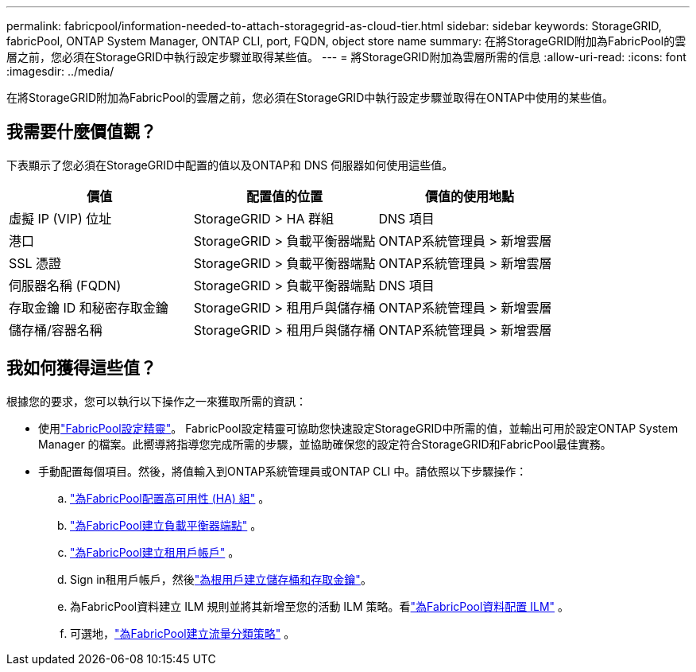 ---
permalink: fabricpool/information-needed-to-attach-storagegrid-as-cloud-tier.html 
sidebar: sidebar 
keywords: StorageGRID, fabricPool, ONTAP System Manager, ONTAP CLI, port, FQDN, object store name 
summary: 在將StorageGRID附加為FabricPool的雲層之前，您必須在StorageGRID中執行設定步驟並取得某些值。 
---
= 將StorageGRID附加為雲層所需的信息
:allow-uri-read: 
:icons: font
:imagesdir: ../media/


[role="lead"]
在將StorageGRID附加為FabricPool的雲層之前，您必須在StorageGRID中執行設定步驟並取得在ONTAP中使用的某些值。



== 我需要什麼價值觀？

下表顯示了您必須在StorageGRID中配置的值以及ONTAP和 DNS 伺服器如何使用這些值。

[cols="1a,1a,1a"]
|===
| 價值 | 配置值的位置 | 價值的使用地點 


 a| 
虛擬 IP (VIP) 位址
 a| 
StorageGRID > HA 群組
 a| 
DNS 項目



 a| 
港口
 a| 
StorageGRID > 負載平衡器端點
 a| 
ONTAP系統管理員 > 新增雲層



 a| 
SSL 憑證
 a| 
StorageGRID > 負載平衡器端點
 a| 
ONTAP系統管理員 > 新增雲層



 a| 
伺服器名稱 (FQDN)
 a| 
StorageGRID > 負載平衡器端點
 a| 
DNS 項目



 a| 
存取金鑰 ID 和秘密存取金鑰
 a| 
StorageGRID > 租用戶與儲存桶
 a| 
ONTAP系統管理員 > 新增雲層



 a| 
儲存桶/容器名稱
 a| 
StorageGRID > 租用戶與儲存桶
 a| 
ONTAP系統管理員 > 新增雲層

|===


== 我如何獲得這些值？

根據您的要求，您可以執行以下操作之一來獲取所需的資訊：

* 使用link:use-fabricpool-setup-wizard.html["FabricPool設定精靈"]。 FabricPool設定精靈可協助您快速設定StorageGRID中所需的值，並輸出可用於設定ONTAP System Manager 的檔案。此嚮導將指導您完成所需的步驟，並協助確保您的設定符合StorageGRID和FabricPool最佳實務。
* 手動配置每個項目。然後，將值輸入到ONTAP系統管理員或ONTAP CLI 中。請依照以下步驟操作：
+
.. link:creating-ha-group-for-fabricpool.html["為FabricPool配置高可用性 (HA) 組"] 。
.. link:creating-load-balancer-endpoint-for-fabricpool.html["為FabricPool建立負載平衡器端點"] 。
.. link:creating-tenant-account-for-fabricpool.html["為FabricPool建立租用戶帳戶"] 。
.. Sign in租用戶帳戶，然後link:creating-s3-bucket-and-access-key.html["為根用戶建立儲存桶和存取金鑰"]。
.. 為FabricPool資料建立 ILM 規則並將其新增至您的活動 ILM 策略。看link:using-storagegrid-ilm-with-fabricpool-data.html["為FabricPool資料配置 ILM"] 。
.. 可選地，link:creating-traffic-classification-policy-for-fabricpool.html["為FabricPool建立流量分類策略"] 。



